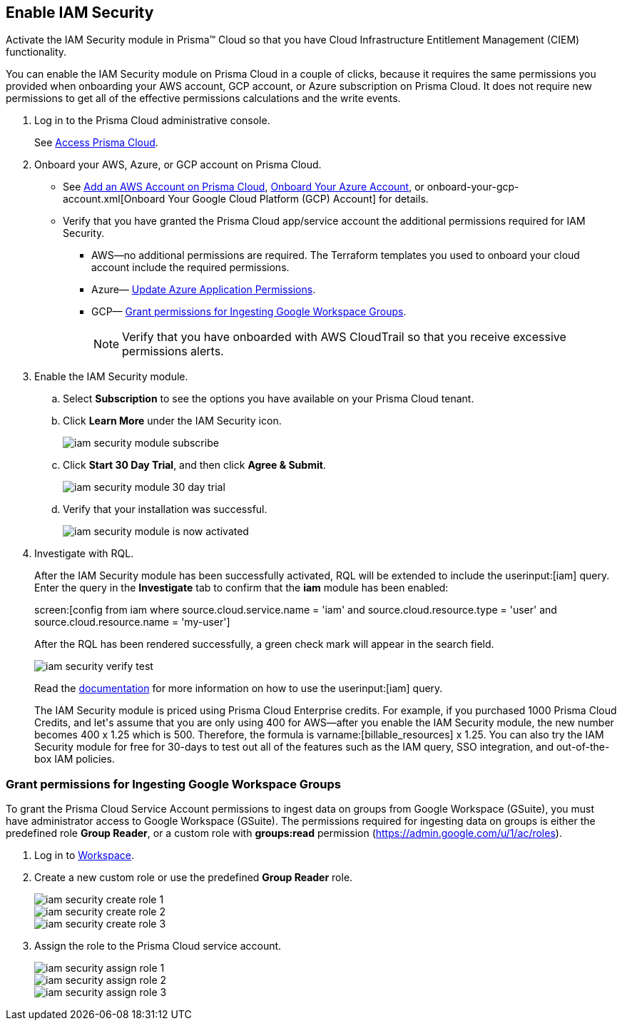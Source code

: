 :topic_type: task
[.task]
[#id0561b362-921c-4e65-baaf-39a37c78e744]
== Enable IAM Security

Activate the IAM Security module in Prisma™ Cloud so that you have Cloud Infrastructure Entitlement Management (CIEM) functionality.

You can enable the IAM Security module on Prisma Cloud in a couple of clicks, because it requires the same permissions you provided when onboarding your AWS account, GCP account, or Azure subscription on Prisma Cloud. It does not require new permissions to get all of the effective permissions calculations and the write events.

[.procedure]
. Log in to the Prisma Cloud administrative console.
+
See https://docs.paloaltonetworks.com/prisma/prisma-cloud/prisma-cloud-admin/get-started-with-prisma-cloud/access-prisma-cloud.html[Access Prisma Cloud].

. Onboard your AWS, Azure, or GCP account on Prisma Cloud.
+
** See https://docs.paloaltonetworks.com/prisma/prisma-cloud/prisma-cloud-admin/connect-your-cloud-platform-to-prisma-cloud/onboard-your-aws-account/add-aws-cloud-account-to-prisma-cloud.html[Add an AWS Account on Prisma Cloud], xref:../connect-your-cloud-platform-to-prisma-cloud/onboard-your-azure-account/onboard-your-azure-account.adoc#id51ddadea-1bfb-4571-8430-91a1f54673d2[Onboard Your Azure Account], or onboard-your-gcp-account.xml[Onboard Your Google Cloud Platform (GCP) Account] for details.

** Verify that you have granted the Prisma Cloud app/service account the additional permissions required for IAM Security.
+
*** AWS—no additional permissions are required. The Terraform templates you used to onboard your cloud account include the required permissions.

*** Azure— xref:../connect-your-cloud-platform-to-prisma-cloud/onboard-your-azure-account/update-azure-application-permissions.adoc#idd4a9fb0b-59df-473b-8547-789be4c18ec5[Update Azure Application Permissions].

*** GCP— xref:#id0cd5f416-924c-4d62-8fad-67fb847dbdb1[Grant permissions for Ingesting Google Workspace Groups].
+
[NOTE]
====
Verify that you have onboarded with AWS CloudTrail so that you receive excessive permissions alerts.
====

. Enable the IAM Security module.
+
.. Select *Subscription* to see the options you have available on your Prisma Cloud tenant.

.. Click *Learn More* under the IAM Security icon.
+
image::iam-security-module-subscribe.png[scale=25]

.. Click *Start 30 Day Trial*, and then click *Agree & Submit*.
+
image::iam-security-module-30-day-trial.png[scale=25]

.. Verify that your installation was successful.
+
image::iam-security-module-is-now-activated.png[scale=30]

. Investigate with RQL.
+
After the IAM Security module has been successfully activated, RQL will be extended to include the userinput:[iam] query. Enter the query in the *Investigate* tab to confirm that the *iam* module has been enabled:
+
screen:[config from iam where source.cloud.service.name = 'iam' and source.cloud.resource.type = 'user' and source.cloud.resource.name = 'my-user']
+
After the RQL has been rendered successfully, a green check mark will appear in the search field.
+
image::iam-security-verify-test.png[scale=40]
+
Read the https://docs.paloaltonetworks.com/prisma/prisma-cloud/prisma-cloud-rql-reference/rql-reference/iam-query.html[documentation] for more information on how to use the userinput:[iam] query.
+
++++
<draft-comment>The IAM Security module is priced using Prisma Cloud Enterprise credits. For example, if you purchased 1000 Prisma Cloud Credits, and let's assume that you are only using 400 for AWS—after you enable the IAM Security module, the new number becomes 400 x 1.25 which is 500. Therefore, the formula is varname:[billable_resources] x 1.25.

You can also try the IAM Security module for free for 30-days to test out all of the features such as the IAM query, SSO integration, and out-of-the-box IAM policies.

</draft-comment>
++++


[.task]
[#id0cd5f416-924c-4d62-8fad-67fb847dbdb1]
=== Grant permissions for Ingesting Google Workspace Groups

To grant the Prisma Cloud Service Account permissions to ingest data on groups from Google Workspace (GSuite), you must have administrator access to Google Workspace (GSuite). The permissions required for ingesting data on groups is either the predefined role *Group Reader*, or a custom role with *groups:read* permission (https://admin.google.com/u/1/ac/roles[https://admin.google.com/u/1/ac/roles]).

[.procedure]
. Log in to https://admin.google.com/u/1/ac/roles/26396648347271175[Workspace].

. Create a new custom role or use the predefined *Group Reader* role.
+
image::iam-security-create-role-1.png[]
+
image::iam-security-create-role-2.png[scale=25]
+
image::iam-security-create-role-3.png[scale=25]

. Assign the role to the Prisma Cloud service account.
+
image::iam-security-assign-role-1.png[scale=25]
+
image::iam-security-assign-role-2.png[scale=25]
+
image::iam-security-assign-role-3.png[scale=25]
